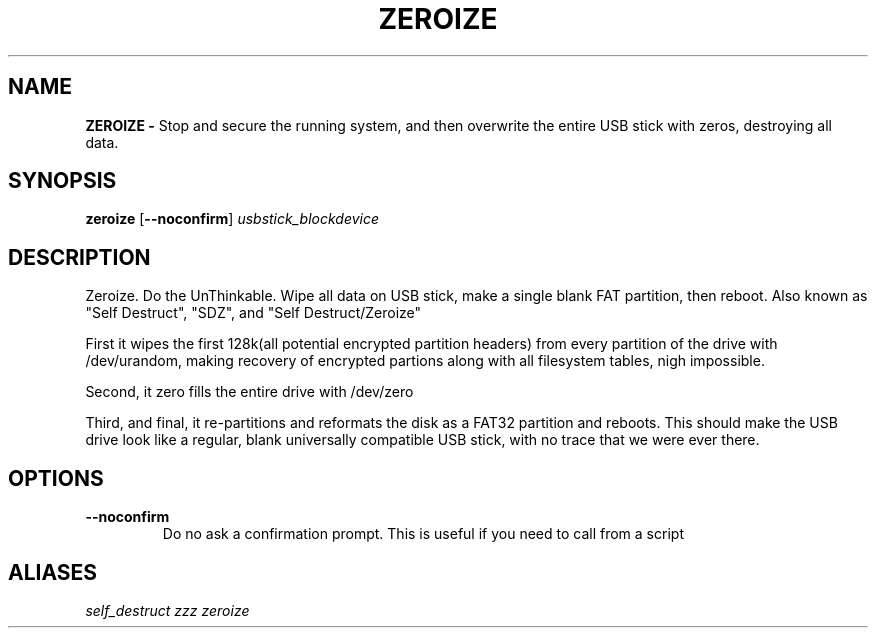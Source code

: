 .TH ZEROIZE 1
.SH NAME
.B ZEROIZE -
Stop and secure the running system, and then overwrite the entire USB stick with
zeros, destroying all data.
.SH SYNOPSIS
.B zeroize
[\fB\-\-noconfirm\fR]
.IR usbstick_blockdevice
.SH DESCRIPTION
Zeroize. Do the UnThinkable. Wipe all data on USB stick, make a single blank FAT
partition, then reboot. Also known as "Self Destruct", "SDZ", and
"Self Destruct/Zeroize"

First it wipes the first 128k(all potential encrypted partition headers) from
every partition of the drive with /dev/urandom, making recovery of encrypted
partions along with all filesystem tables, nigh impossible.

Second, it zero fills the entire drive with /dev/zero

Third, and final, it re-partitions and reformats the disk as a FAT32 partition
and reboots. This should make the USB drive look like a regular, blank
universally compatible USB stick, with no trace that we were ever there.
.SH OPTIONS
.TP
.BR \-\-noconfirm
Do no ask a confirmation prompt. This is useful if you need to call from a
script
.SH ALIASES
.I self_destruct zzz zeroize
